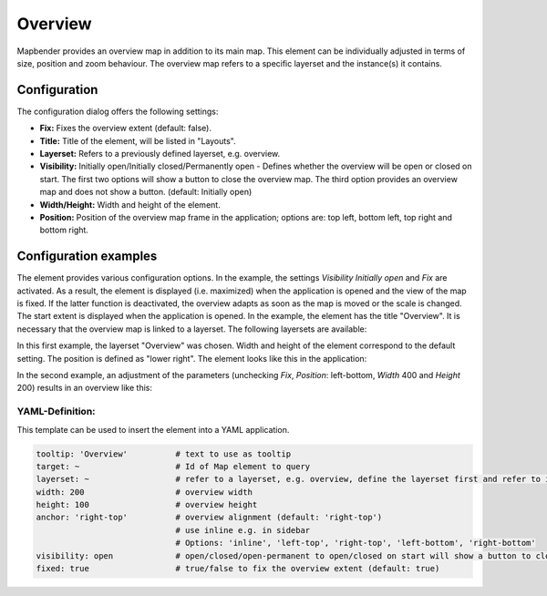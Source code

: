 .. _overview:

Overview
********

Mapbender provides an overview map in addition to its main map. This element can be individually adjusted in terms of size, position and zoom behaviour. The overview map refers to a specific layerset and the instance(s) it contains.

.. image:: ../../../figures/overview.png
     :scale: 80

Configuration
=============

The configuration dialog offers the following settings:

.. image:: ../../../figures/overview_configuration.png
     :scale: 80

* **Fix:** Fixes the overview extent (default: false).
* **Title:** Title of the element, will be listed in "Layouts".
* **Layerset:** Refers to a previously defined layerset, e.g. overview.
* **Visibility:** Initially open/Initially closed/Permanently open - Defines whether the overview will be open or closed on start. The first two options will show a button to close the overview map. The third option provides an overview map and does not show a button. (default: Initially open)
* **Width/Height:** Width and height of the element.
* **Position:** Position of the overview map frame in the application; options are: top left, bottom left, top right and bottom right.

Configuration examples
======================

.. image:: ../../../figures/overview_configuration_example.png
     :scale: 80

The element provides various configuration options. In the example, the settings *Visibility Initially open* and *Fix* are activated. As a result, the element is displayed (i.e. maximized) when the application is opened and the view of the map is fixed.
If the latter function is deactivated, the overview adapts as soon as the map is moved or the scale is changed. The start extent is displayed when the application is opened.
In the example, the element has the title "Overview". It is necessary that the overview map is linked to a layerset. The following layersets are available:

.. image:: ../../../figures/map_example_layersets.png
     :width: 100%

In this first example, the layerset "Overview" was chosen. Width and height of the element correspond to the default setting. The position is defined as "lower right". The element looks like this in the application:

.. image:: ../../../figures/de/overview_example_right-bottom_fixed.png
     :scale: 80

In the second example, an adjustment of the parameters (unchecking *Fix*, *Position*: left-bottom, *Width* 400 and *Height* 200) results in an overview like this:

.. image:: ../../../figures/de/overview_example_left-bottom.png
     :width: 100%


YAML-Definition:
----------------

This template can be used to insert the element into a YAML application.

.. code-block:: yaml

   tooltip: 'Overview'          # text to use as tooltip
   target: ~                    # Id of Map element to query
   layerset: ~                  # refer to a layerset, e.g. overview, define the layerset first and refer to it
   width: 200                   # overview width
   height: 100                  # overview height
   anchor: 'right-top'          # overview alignment (default: 'right-top')
                                # use inline e.g. in sidebar
                                # Options: 'inline', 'left-top', 'right-top', 'left-bottom', 'right-bottom'
   visibility: open             # open/closed/open-permanent to open/closed on start will show a button to close the overview map (default: open), open-permanent will open the overview map and does not show a button
   fixed: true                  # true/false to fix the overview extent (default: true)


